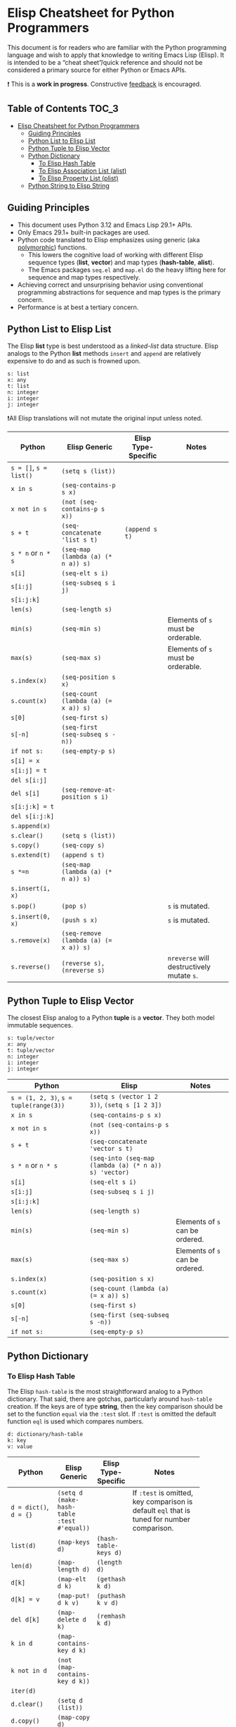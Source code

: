* Elisp Cheatsheet for Python Programmers

This document is for readers who are familiar with the Python programming language and wish to apply that knowledge to writing Emacs Lisp (Elisp). It is intended to be a “cheat sheet”/quick reference and should not be considered a primary source for either Python or Emacs APIs. 

❗ This is a *work in progress*. Constructive [[https://github.com/kickingvegas/elisp-for-python/issues][feedback]] is encouraged. 

** Table of Contents                                                 :TOC_3:
- [[#elisp-cheatsheet-for-python-programmers][Elisp Cheatsheet for Python Programmers]]
  - [[#guiding-principles][Guiding Principles]]
  - [[#python-list-to-elisp-list][Python List to Elisp List]]
  - [[#python-tuple-to-elisp-vector][Python Tuple to Elisp Vector]]
  - [[#python-dictionary][Python Dictionary]]
    - [[#to-elisp-hash-table][To Elisp Hash Table]]
    - [[#to-elisp-association-list-alist][To Elisp Association List (alist)]]
    - [[#to-elisp-property-list-plist][To Elisp Property List (plist)]]
  - [[#python-string-to-elisp-string][Python String to Elisp String]]

** Guiding Principles
- This document uses Python 3.12 and Emacs Lisp 29.1+ APIs. 
- Only Emacs 29.1+ built-in packages are used.
- Python code translated to Elisp emphasizes using generic (aka [[https://en.wikipedia.org/wiki/Polymorphism_(computer_science)#:~:text=A%20function%20that%20can%20evaluate,which%20such%20specializations%20are%20made.][polymorphic]]) functions.
  - This lowers the cognitive load of working with different Elisp sequence types (*list*, *vector*) and map types (*hash-table*, *alist*).
  - The Emacs packages ~seq.el~ and  ~map.el~ do the heavy lifting here for sequence and map types respectively.
- Achieving correct and unsurprising behavior using conventional programming abstractions for sequence and map types is the primary concern.
- Performance is at best a tertiary concern. 

** Python List to Elisp List

The Elisp *list* type is best understood as a /linked-list/ data structure. Elisp analogs to the Python *list* methods ~insert~ and ~append~ are relatively expensive to do and as such is frowned upon. 

#+begin_example
s: list
x: any
t: list
n: integer
i: integer
j: integer
#+end_example

❗All Elisp translations will not mutate the original input unless noted.

| Python             | Elisp Generic                       | Elisp Type-Specific | Notes                                 |
|--------------------+-------------------------------------+---------------------+---------------------------------------|
| ~s = []~, ~s = list()~ | ~(setq s (list))~                     |                     |                                       |
| ~x in s~             | ~(seq-contains-p s x)~                |                     |                                       |
| ~x not in s~         | ~(not (seq-contains-p s x))~          |                     |                                       |
| ~s + t~              | ~(seq-concatenate 'list s t)~         | ~(append s t)~        |                                       |
| ~s * n~ or ~n * s~     | ~(seq-map (lambda (a) (* n a)) s)~    |                     |                                       |
| ~s[i]~               | ~(seq-elt s i)~                       |                     |                                       |
| ~s[i:j]~             | ~(seq-subseq s i j)~                  |                     |                                       |
| ~s[i:j:k]~           |                                     |                     |                                       |
| ~len(s)~             | ~(seq-length s)~                      |                     |                                       |
| ~min(s)~             | ~(seq-min s)~                         |                     | Elements of ~s~ must be orderable.      |
| ~max(s)~             | ~(seq-max s)~                         |                     | Elements of ~s~ must be orderable.      |
| ~s.index(x)~         | ~(seq-position s x)~                  |                     |                                       |
| ~s.count(x)~         | ~(seq-count (lambda (a) (= x a)) s)~  |                     |                                       |
| ~s[0]~               | ~(seq-first s)~                       |                     |                                       |
| ~s[-n]~              | ~(seq-first (seq-subseq s -n))~       |                     |                                       |
| ~if not s:~          | ~(seq-empty-p s)~                     |                     |                                       |
|--------------------+-------------------------------------+---------------------+---------------------------------------|
| ~s[i] = x~           |                                     |                     |                                       |
| ~s[i:j] = t~         |                                     |                     |                                       |
| ~del s[i:j]~         |                                     |                     |                                       |
| ~del s[i]~           | ~(seq-remove-at-position s i)~        |                     |                                       |
| ~s[i:j:k] = t~       |                                     |                     |                                       |
| ~del s[i:j:k]~       |                                     |                     |                                       |
| ~s.append(x)~        |                                     |                     |                                       |
| ~s.clear()~          | ~(setq s (list))~                     |                     |                                       |
| ~s.copy()~           | ~(seq-copy s)~                        |                     |                                       |
| ~s.extend(t)~        | ~(append s t)~                        |                     |                                       |
| ~s *=n~              | ~(seq-map (lambda (a) (* n a)) s)~    |                     |                                       |
| ~s.insert(i, x)~     |                                     |                     |                                       |
| ~s.pop()~            | ~(pop s)~                             |                     | ~s~ is mutated.                         |
| ~s.insert(0, x)~     | ~(push s x)~                          |                     | ~s~ is mutated.                         |
| ~s.remove(x)~        | ~(seq-remove (lambda (a) (= x a)) s)~ |                     |                                       |
| ~s.reverse()~        | ~(reverse s), (nreverse s)~           |                     | ~nreverse~ will destructively mutate ~s~. |

** Python Tuple to Elisp Vector

The closest Elisp analog to a Python *tuple* is a *vector*. They both model immutable sequences. 

#+begin_example
s: tuple/vector
x: any
t: tuple/vector
n: integer
i: integer
j: integer
#+end_example

| Python                             | Elisp                                               | Notes                         |
|------------------------------------+-----------------------------------------------------+-------------------------------|
| ~s = (1, 2, 3)~, ~s = tuple(range(3))~ | ~(setq s (vector 1 2 3))~, ~(setq s [1 2 3])~           |                               |
| ~x in s~                             | ~(seq-contains-p s x)~                                |                               |
| ~x not in s~                         | ~(not (seq-contains-p s x))~                          |                               |
| ~s + t~                              | ~(seq-concatenate 'vector s t)~                       |                               |
| ~s * n~ or ~n * s~                     | ~(seq-into (seq-map (lambda (a) (* n a)) s) 'vector)~ |                               |
| ~s[i]~                               | ~(seq-elt s i)~                                       |                               |
| ~s[i:j]~                             | ~(seq-subseq s i j)~                                  |                               |
| ~s[i:j:k]~                           |                                                     |                               |
| ~len(s)~                             | ~(seq-length s)~                                      |                               |
| ~min(s)~                             | ~(seq-min s)~                                         | Elements of ~s~ can be ordered. |
| ~max(s)~                             | ~(seq-max s)~                                         | Elements of ~s~ can be ordered. |
| ~s.index(x)~                         | ~(seq-position s x)~                                  |                               |
| ~s.count(x)~                         | ~(seq-count (lambda (a) (= x a)) s)~                  |                               |
| ~s[0]~                               | ~(seq-first s)~                                       |                               |
| ~s[-n]~                              | ~(seq-first (seq-subseq s -n))~                       |                               |
| ~if not s:~                          | ~(seq-empty-p s)~                                     |                               |

** Python Dictionary
*** To Elisp Hash Table

The Elisp ~hash-table~ is the most straightforward analog to a Python dictionary. That said, there are gotchas, particularly around ~hash-table~ creation. If the keys are of type *string*, then the key comparison should be set to the function ~equal~ via the ~:test~ slot. If ~:test~ is omitted the default function ~eql~ is used which compares numbers.

#+begin_example
d: dictionary/hash-table
k: key
v: value
#+end_example

|                    |                                          |                     | <20>                                                                                    |
| Python             | Elisp Generic                            | Elisp Type-Specific | Notes                                                                                   |
|--------------------+------------------------------------------+---------------------+-----------------------------------------------------------------------------------------|
| ~d = dict()~, ~d = {}~ | ~(setq d (make-hash-table :test #'equal))~ |                     | If ~:test~ is omitted, key comparison is default ~eql~ that is tuned for number comparison. |
| ~list(d)~            | ~(map-keys d)~                             | ~(hash-table-keys d)~ |                                                                                         |
| ~len(d)~             | ~(map-length d)~                           | ~(length d)~          |                                                                                         |
| ~d[k]~               | ~(map-elt d k)~                            | ~(gethash k d)~       |                                                                                         |
| ~d[k] = v~           | ~(map-put! d k v)~                         | ~(puthash k v d)~     |                                                                                         |
| ~del d[k]~           | ~(map-delete d k)~                         | ~(remhash k d)~       |                                                                                         |
| ~k in d~             | ~(map-contains-key d k)~                   |                     |                                                                                         |
| ~k not in d~         | ~(not (map-contains-key d k))~             |                     |                                                                                         |
| ~iter(d)~            |                                          |                     |                                                                                         |
| ~d.clear()~          | ~(setq d (list))~                          |                     |                                                                                         |
| ~d.copy()~           | ~(map-copy d)~                             |                     |                                                                                         |
| ~d.get(k)~           | ~(map-elt d k)~                            |                     |                                                                                         |
| ~d.items()~          | ~(map-pairs d)~                            |                     |                                                                                         |
| ~d.keys()~           | ~(map-keys d)~                             |                     |                                                                                         |
| ~d.pop(k)~           |                                          |                     |                                                                                         |
| ~d.popitem()~        |                                          |                     |                                                                                         |
| ~reversed(d)~        |                                          |                     |                                                                                         |
| ~d.values()~         | ~(map-values d)~                           |                     |                                                                                         |
|                    | ~(map-insert d k v)~                       |                     | Like ~map-put!~ but does not mutate ~d~.                                                    |

**** Looping
#+begin_src elisp :lexical no
  (map-do f d) ; return nil
  (map-apply f d) ; return results of f applied to each element of d as a list
#+end_src

*** To Elisp Association List (alist)

An *alist* is a convention to construct a basic list such that key-value semantics can be applied to it. An *alist* is allowed to possess degenerate keys (that is, keys are not necessarily unique!). This is because in truth, an *alist* is still a list with no actual enforcement of how values are stored in it. IMHO Elisp *alists* are an abomination, albeit a pragmatic one. Conventional Elisp wisdom arguing for *alist* usage boils down to convenient serialization and the notion that in practice, *alist* sizes are small enough to not merit the overhead of using hash-tables.

Regardless, my guidance is to exercise caution when translating Python dictionary code to an Elisp *alist*.

#+begin_example
d: dictionary/alist
k: key
v: value
#+end_example


| Python             | Elisp Generic                | Elisp Type-Specific | Notes                                                                 |
|--------------------+------------------------------+---------------------+-----------------------------------------------------------------------|
| ~d = dict()~, ~d = {}~ | ~(setq d (list))~              |                     |                                                                       |
| ~list(d)~            | ~(map-keys d)~                 |                     |                                                                       |
| ~len(d)~             | ~(map-length d)~               | ~(length d)~          |                                                                       |
| ~d[k]~               | ~(map-elt d k)~                |                     |                                                                       |
| ~d[k] = v~           | ~(map-put! d k v)~             |                     | This only works if ~d~ is not nil. To initialize use ~(push '(k . v) d)~. |
| ~del d[k]~           | ~(setq d (map-delete d k))~    |                     |                                                                       |
| ~k in d~             | ~(map-contains-key d k)~       |                     |                                                                       |
| ~k not in d~         | ~(not (map-contains-key d k))~ |                     |                                                                       |
| ~iter(d)~            |                              |                     |                                                                       |
| ~d.clear()~          | ~(setq d (list))~              |                     |                                                                       |
| ~d.copy()~           | ~(map-copy d)~                 |                     |                                                                       |
| ~d.get(k)~           | ~(map-elt d k)~                |                     |                                                                       |
| ~d.items()~          | ~(map-pairs d)~                |                     |                                                                       |
| ~d.keys()~           | ~(map-keys d)~                 |                     |                                                                       |
| ~d.pop(k)~           |                              |                     |                                                                       |
| ~d.popitem()~        |                              |                     |                                                                       |
| ~reversed(d)~        |                              |                     |                                                                       |
| ~d.values()~         | ~(map-values d)~               |                     |                                                                       |
|                    | ~(map-insert d k v)~           |                     | Like ~map-put!~ but does not mutate ~d~. Also does not check uniqueness.  |

*** To Elisp Property List (plist)

TBD


** Python String to Elisp String

#+begin_example
s: string
a: string
b: string
c: string
sep: separator string 
strs: list of strings
#+end_example


| Python                        | Elisp                              | Notes                         |
|-------------------------------+------------------------------------+-------------------------------|
| ~""~                            | ~(make-string 0 ? )~                 |                               |
| ~a + b + c~                     | ~(concat a b c)~                     |                               |
| ~s.strip()~                     | ~(string-clean-whitespace s)~        |                               |
| ~s.capitalize()~                | ~(capitalize s)~                     |                               |
| ~s.casefold()~                  |                                    |                               |
| ~s.center(width)~               |                                    |                               |
| ~s.count(sub)~                  |                                    |                               |
| ~s.encode(encoding)~            |                                    |                               |
| ~s.endswith(suffix)~            | ~(string-suffix-p suffix s)~         |                               |
| ~s.expandtabs(tabsize)~         |                                    |                               |
| ~s.find(sub)~                   | ~(string-search sub s)~              |                               |
| ~s.format(*args, **kwargs)~     | ~(format fmt args…)~                 |                               |
| ~s.index(sub)~                  | ~(string-search sub s)~              |                               |
| ~s.isalnum()~                   | ~(string-match "^[​[:alnum:]]*$" s)~ |                               |
| ~s.isalpha()~                   | ~(string-match "^[​[:alpha:]]*$" s)~ |                               |
| ~s.isascii()~                   | ~(string-match "^[​[:ascii:]]*$" s)~ |                               |
| ~s.isdecimal()~                 |                                    |                               |
| ~s.isdigit()~                   | ~(string-match "^[​[:digit:]]*$" s)~ |                               |
| ~s.islower()~                   | ~(string-match "^[​[:lower:]]*$" s)~ | ~case-fold-search~ must be nil. |
| ~s.isnumeric()~                 |                                    |                               |
| ~s.isprintable()~               | ~(string-match "^[​[:print:]]*$" s)~ |                               |
| ~s.isspace()~                   | ~(string-match "^[​[:space:]]*$" s)~ |                               |
| ~s.istitle()~                   |                                    |                               |
| ~s.isupper()~                   | ~(string-match "^[​[:upper:]]*$" s)~ | ~case-fold-search~ must be nil. |
| ~sep.join(strs)~                | ~(string-join strs sep)~             |                               |
| ~s.ljust(width)~                |                                    |                               |
| ~s.lower()~                     | ~(downcase s)~                       |                               |
| ~s.lstrip()~                    | ~(string-trim-left s)~               |                               |
| ~s.removeprefix(prefix)~        | ~(string-remove-prefix prefix s)~    |                               |
| ~s.removesuffix(suffix)~        | ~(string-remove-suffix suffix s)~    |                               |
| ~s.replace(old, new, count=-1)~ | ~(string-replace old new s)~         |                               |
| ~s.rfind(sub)~                  |                                    |                               |
| ~s.rindex(sub)~                 |                                    |                               |
| ~s.rjust(width)~                |                                    |                               |
| ~s.rsplit(sep)~                 |                                    |                               |
| ~s.rstrip()~                    | ~(string-trim-right s)~              |                               |
| ~s.split(sep)~                  | ~(split-string s sep)~               |                               |
| ~s.splitlines()~                | ~(string-lines s)~                   |                               |
| ~s.startswith(prefix)~          | ~(string-prefix-p prefix s)~         |                               |
| ~s.strip()~                     | ~(string-trim s)~                    |                               |
| ~s.swapcase()~                  |                                    |                               |
| ~s.title()~                     | ~(upcase-initials s)~                |                               |
| ~s.upper()~                     | ~(upcase s)~                         |                               |
| ~s.zfill(width)~                |                                    |                               |
